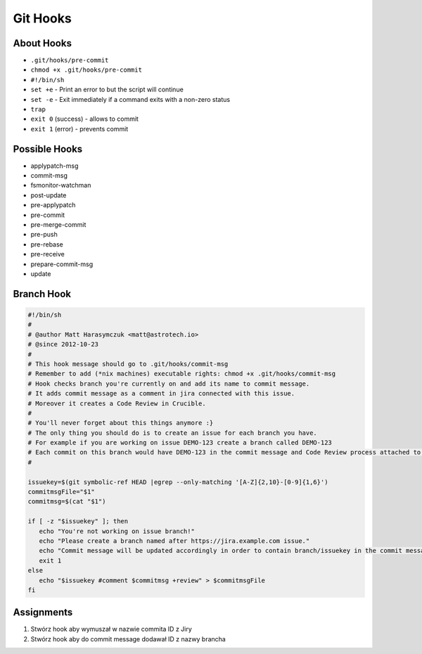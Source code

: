 *********
Git Hooks
*********


About Hooks
===========
* ``.git/hooks/pre-commit``
* ``chmod +x .git/hooks/pre-commit``
* ``#!/bin/sh``
* ``set +e`` - Print an error to but the script will continue
* ``set -e`` - Exit immediately if a command exits with a non-zero status
* ``trap``
* ``exit 0`` (success) - allows to commit
* ``exit 1`` (error) - prevents commit


Possible Hooks
==============
* applypatch-msg
* commit-msg
* fsmonitor-watchman
* post-update
* pre-applypatch
* pre-commit
* pre-merge-commit
* pre-push
* pre-rebase
* pre-receive
* prepare-commit-msg
* update


Branch Hook
===========
.. code-block:: sh

    #!/bin/sh
    #
    # @author Matt Harasymczuk <matt@astrotech.io>
    # @since 2012-10-23
    #
    # This hook message should go to .git/hooks/commit-msg
    # Remember to add (*nix machines) executable rights: chmod +x .git/hooks/commit-msg
    # Hook checks branch you're currently on and add its name to commit message.
    # It adds commit message as a comment in jira connected with this issue.
    # Moreover it creates a Code Review in Crucible.
    #
    # You'll never forget about this things anymore :}
    # The only thing you should do is to create an issue for each branch you have.
    # For example if you are working on issue DEMO-123 create a branch called DEMO-123
    # Each commit on this branch would have DEMO-123 in the commit message and Code Review process attached to it.
    #

    issuekey=$(git symbolic-ref HEAD |egrep --only-matching '[A-Z]{2,10}-[0-9]{1,6}')
    commitmsgFile="$1"
    commitmsg=$(cat "$1")

    if [ -z "$issuekey" ]; then
       echo "You're not working on issue branch!"
       echo "Please create a branch named after https://jira.example.com issue."
       echo "Commit message will be updated accordingly in order to contain branch/issuekey in the commit message."
       exit 1
    else
       echo "$issuekey #comment $commitmsg +review" > $commitmsgFile
    fi


Assignments
===========
#. Stwórz hook aby wymuszał w nazwie commita ID z Jiry
#. Stwórz hook aby do commit message dodawał ID z nazwy brancha
